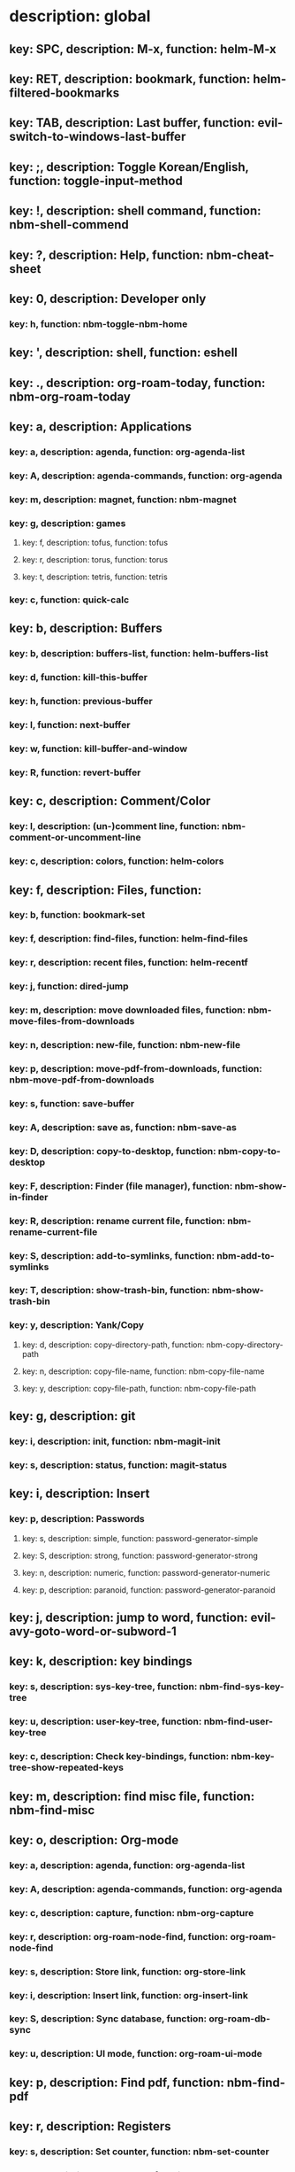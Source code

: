# Key-tree starts here.
# The title of a top bullet point must be a mode name.
# Every line except the top bullet point must be of the following form.
# ** key: a, description: none, function: none
# A key must be a single letter.
# A description or a function may be missing.

* description: global
** key: SPC, description: M-x, function: helm-M-x
** key: RET, description: bookmark, function: helm-filtered-bookmarks
** key: TAB, description: Last buffer, function: evil-switch-to-windows-last-buffer
** key: ;, description: Toggle Korean/English, function: toggle-input-method
** key: !, description: shell command, function: nbm-shell-commend
** key: ?, description: Help, function: nbm-cheat-sheet
** key: 0, description: Developer only
*** key: h, function: nbm-toggle-nbm-home
** key: ', description: shell, function: eshell
** key: ., description: org-roam-today, function: nbm-org-roam-today
** key: a, description: Applications
*** key: a, description: agenda, function: org-agenda-list
*** key: A, description: agenda-commands, function: org-agenda
*** key: m, description: magnet, function: nbm-magnet
*** key: g, description: games
**** key: f, description: tofus, function: tofus
**** key: r, description: torus, function: torus
**** key: t, description: tetris, function: tetris
*** key: c, function: quick-calc
** key: b, description: Buffers
*** key: b, description: buffers-list, function: helm-buffers-list
*** key: d, function: kill-this-buffer
*** key: h, function: previous-buffer
*** key: l, function: next-buffer
*** key: w, function: kill-buffer-and-window
*** key: R, function: revert-buffer
** key: c, description: Comment/Color
*** key: l, description: (un-)comment line, function: nbm-comment-or-uncomment-line
*** key: c, description: colors, function: helm-colors
** key: f, description: Files, function:
*** key: b, function: bookmark-set
*** key: f, description: find-files, function: helm-find-files
*** key: r, description: recent files, function: helm-recentf
*** key: j, function: dired-jump
*** key: m, description: move downloaded files, function: nbm-move-files-from-downloads
*** key: n, description: new-file, function: nbm-new-file
*** key: p, description: move-pdf-from-downloads, function: nbm-move-pdf-from-downloads
*** key: s, function: save-buffer
*** key: A, description: save as, function: nbm-save-as
*** key: D, description: copy-to-desktop, function: nbm-copy-to-desktop
*** key: F, description: Finder (file manager), function: nbm-show-in-finder
*** key: R, description: rename current file, function: nbm-rename-current-file
*** key: S, description: add-to-symlinks, function: nbm-add-to-symlinks
*** key: T, description: show-trash-bin, function: nbm-show-trash-bin
*** key: y, description: Yank/Copy
**** key: d, description: copy-directory-path, function: nbm-copy-directory-path
**** key: n, description: copy-file-name, function: nbm-copy-file-name
**** key: y, description: copy-file-path, function: nbm-copy-file-path
** key: g, description: git
*** key: i, description: init, function: nbm-magit-init
*** key: s, description: status, function: magit-status
** key: i, description: Insert
*** key: p, description: Passwords
**** key: s, description: simple, function: password-generator-simple
**** key: S, description: strong, function: password-generator-strong
**** key: n, description: numeric, function: password-generator-numeric
**** key: p, description: paranoid, function: password-generator-paranoid
** key: j, description: jump to word, function: evil-avy-goto-word-or-subword-1
** key: k, description: key bindings
*** key: s, description: sys-key-tree, function: nbm-find-sys-key-tree
*** key: u, description: user-key-tree, function: nbm-find-user-key-tree
*** key: c, description: Check key-bindings, function: nbm-key-tree-show-repeated-keys
** key: m, description: find misc file, function: nbm-find-misc
** key: o, description: Org-mode
*** key: a, description: agenda, function: org-agenda-list
*** key: A, description: agenda-commands, function: org-agenda
*** key: c, description: capture, function: nbm-org-capture
*** key: r, description: org-roam-node-find, function: org-roam-node-find
*** key: s, description: Store link, function: org-store-link
*** key: i, description: Insert link, function: org-insert-link
*** key: S, description: Sync database, function: org-roam-db-sync
*** key: u, description: UI mode, function: org-roam-ui-mode
** key: p, description: Find pdf, function: nbm-find-pdf
** key: r, description: Registers
*** key: s, description: Set counter, function: nbm-set-counter
*** key: a, description: Add counter, function: nbm-add-counter
*** key: i, description: Insert counter, function: nbm-insert-counter
** key: s, description: Search
*** key: e, description: Find el, function: nbm-find-el
*** key: s, description: Find sage, function: nbm-find-sage
** key: t, description: Find tex file, function: nbm-find-tex
** key: u, function: universal-argument
** key: w, description: Windows
*** key: /, function: split-window-right
*** key: -, function: split-window-below
*** key: m, function: delete-other-windows
*** key: d, function: delete-window
*** key: e, description: expel window, function: nbm-expel-window
*** key: o, description: other-window, function: nbm-other-window
*** key: r, description: rotate-downwards, function: evil-window-rotate-downwards
*** key: R, description: rotate-upwards, function: evil-window-rotate-upwards
** key: x, description: Text
*** key: d, description: Delete
**** key: w, description: trailing whitespace, function: delete-trailing-whitespace
**** key: l, description: double-empty-lines, function: nbm-delete-double-empty-lines
** key: y, description: Yank
*** key: k, description: From kill-ring, function: helm-show-kill-ring
*** key: f, description: Favorite string, function: nbm-yank-favorite-string
** key: F, description: Frames
*** key: d, function: delete-frame
*** key: c, description: clone frame, function: nbm-clone-frame
** key: S, description: Spell-check
*** key: b, description: buffer, function: flyspell-buffer
*** key: i, description: interactive, function: ispell
*** key: w, description: word, function: ispell-word
** key: T, description: toggle
*** key: F, description: Fullscreen, function: toggle-frame-fullscreen
** key: N, description: Newbiemacs
*** key: c, description: config, function: newbie-config
*** key: r, description: reload, function: newbie-reload
*** key: s, description: settings, function: newbie-setting
*** key: u, description: update Newbiemacs, function: nbm-update-newbiemacs
** key: Y, description: yasnippet
*** key: i, description: insert-snippet, function: yas-insert-snippet
*** key: n, description: new-snippet, function: yas-new-snippet
*** key: f, description: visit-snippet-file, function: yas-visit-snippet-file
*** key: t, description: table of snippets, function: yas-describe-tables
* description: LaTeX-mode
** key: RET, description: Korean/English, function: toggle-input-method
** key: ,, description: master command, function: TeX-command-master
** key: b, description: build tex, function: TeX-command-run-all
** key: v, description: view pdf, function: TeX-view
** key: c, description: copy math, function: nbm-latex-copy-math
** key: C, description: copy math with \( \), function: nbm-latex-copy-math-with-paren
** key: d, description: delete math, function: nbm-latex-delete-math
** key: e, description: Environments
*** key: d, description: delete labels, function: nbm-latex-delete-label
*** key: u, description: update-environment, function: nbm-latex-environment-update
** key: D, description: delete math with \( \), function: nbm-latex-delete-math-with-paren
** key: f, description: Fonts
*** key: b, description: bold, function: nbm-latex-font-bold
*** key: e, description: emph, function: nbm-latex-font-emph
*** key: r, description: roman, function: nbm-latex-font-roman
*** key: B, description: mathbb, function: nbm-latex-font-mathbb
*** key: t, description: true-type, function: nbm-latex-font-truetype
*** key: s, description: small-caps, function: nbm-latex-font-sc
*** key: S, description: sans-serif, function: nbm-latex-font-sf
*** key: c, description: mathcal, function: nbm-latex-font-mathcal
*** key: f, description: frak, function: nbm-latex-font-mathfrak
*** key: d, description: delete, function: nbm-latex-font-delete
** key: ., description: mark-environment, function: LaTeX-mark-environment
** key: *, description: mark-section, function: LaTeX-mark-section
** key: i, description: Insert
*** key: e, description: environment, function: LaTeX-environment
*** key: i, description: item, function: LaTeX-insert-item
*** key: F, description: figure, function: nbm-latex-insert-figure
*** key: l, description: label, function: nbm-latex-insert-label
** key: n, description: new item/macro/section
*** key: b, description: bib-item, function: nbm-latex-new-bib-item
*** key: m, description: macro, function: nbm-latex-new-macro
*** key: s, description: section, function: nbm-latex-section
** key: r, description: reference
*** key: =, description: table of contents, function: reftex-toc
*** key: c, description: citation, function: helm-bibtex
*** key: e, description: eqref, function: nbm-latex-eqref
*** key: f, description: fig-ref, function: nbm-latex-fig-ref
*** key: r, description: reftex-reference, function: reftex-reference
*** key: s, description: sec-ref, function: nbm-latex-sec-ref
*** key: C, description: Cref, function: nbm-latex-Cref
** key: t, description: toggle
*** key: b, description: bbl-file, function: nbm-latex-toggle-bbl-file
*** key: e, description: equation, function: nbm-latex-toggle-equation
*** key: *, description: environment with *, function: nbm-latex-toggle-star
*** key: p, description: pgml to latex, function: nbm-latex-toggle-pgml
*** key: h, description: hwp, function: nbm-latex-convert-to-hwp
*** key: v, description: change-variable, function: nbm-latex-change-variable
** key: y, description: yank
*** key: f, description: make-and-yank-filename, function: nbm-latex-make-and-yank-filename
* description: org-mode
** key: RET, description: Korean/English, function: toggle-input-method
** key: a, description: org-archive
*** key: t, description: subtree, function: org-archive-subtree
*** key: s, description: sibling, function: org-archive-to-archive-sibling
*** key: m, description: move to archived dir, function: nbm-org-move-to-archived
** key: b, description: org-babel
*** key: t, description: tangle, function: org-babel-tangle
*** key: e, description: edit special mode, function: org-edit-special
*** key: s, description: sage load, function: nbm-org-sage-tangle
*** key: i, description: in-line-math, function: nbm-org-latex-in-line-math
*** key: d, description: display-math, function: nbm-org-latex-display-math
** key: c, function: org-ctrl-c-ctrl-c
** key: e, description: export-dispatch, function: org-export-dispatch
** key: d, description: Dates
*** key: c, description: consecutive dates, function: nbm-org-consecutive-dates
*** key: d, description: deadline, function: org-deadline
*** key: s, description: schedule, function: org-schedule
*** key: t, description: time-stamp, function: org-time-stamp
*** key: T, description: time-stamp-inactive, function: org-time-stamp-inactive
** key: i, description: insert org-roam-node, function: org-roam-node-insert
** key: j, description: Jump
*** key: a, description: jump-to-archive, function: nbm-org-jump-to-archive
*** key: d, description: jump-to-dir-link, function: nbm-org-jump-to-dir-at-point
*** key: f, description: jump-to-file, function: nbm-org-jump-to-file
*** key: h, description: jump-to-heading, function: nbm-org-jump-to-heading
*** key: t, description: jump-to-tex, function: nbm-org-jump-to-tex
*** key: u, description: jump-to-url, function: nbm-org-jump-to-url
** key: h, description: HTML
*** key: e, description: html-export, function: nbm-org-html-export
*** key: t, description: html-theme, function: nbm-org-html-theme
** key: k, description: add keybinding, function: nbm-key-tree-add-keybinding
** key: u, description: UI mode, function: org-roam-ui-mode
** key: p, description: make-permanant-note, function: nbm-make-permanant-note
** key: r, function: org-refile
** key: t, description: Tables
*** key: -, description: Draw horizontal line, function: org-ctrl-c-minus
*** key: =, description: calculate tables, function: org-table-recalculate-buffer-tables
*** key: c, description: Columns
**** key: d, description: delete-column, function: org-table-delete-column
**** key: i, description: insert-column, function: org-table-insert-column
**** key: h, description: move-column-left, function: org-table-move-column-left
**** key: l, description: move-column-right, function: org-table-move-column-right
*** key: r, description: Rows
**** key: d, description: delete-row, function: org-table-kill-row
**** key: i, description: insert-row, function: org-table-insert-row
**** key: j, description: move-row-down, function: org-table-move-row-down
**** key: k, description: move-row-up, function: org-table-move-row-up
*** key: C, description: Cells
**** key: h, description: move-cell-left, function: org-table-move-cell-left
**** key: j, description: move-cell-down, function: org-table-move-cell-down
**** key: k, description: move-cell-up, function: org-table-move-cell-up
**** key: l, description: move-cell-right, function: org-table-move-cell-right
** key: x, description: Text
*** key: c, description: checkbox, function: nbm-org-toggle-checkbox
*** key: i, description: insert-item, function: org-insert-item
*** key: s, description: strike-through, function: nbm-org-toggle-strike-through
*** key: y, description: yank code line, function: nbm-org-yank-code
** key: R, function: org-roam-refile
** key: T, description: Toggle
*** key: T, function: org-todo
*** key: r, description: org-roam-buffer, function: org-roam-buffer-toggle
*** key: v, description: valign, function: nbm-toggle-valign
* description: emacs-lisp-mode
** key: e, description: eval
*** key: b, function: eval-buffer
** key: f, description: Find
*** key: f, function: nbm-nil-function
* description: python-mode
** key: l, description: load-sage, function: nbm-load-sage
